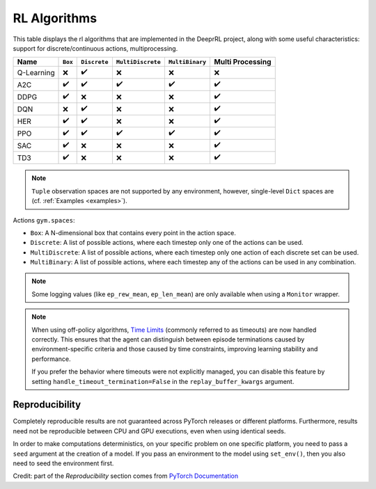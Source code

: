.. _algorithms:

RL Algorithms
=============

This table displays the rl algorithms that are implemented in the DeeprRL project,
along with some useful characteristics: support for discrete/continuous actions, multiprocessing.


===================  =========== ============ ================= =============== ================
Name                 ``Box``     ``Discrete`` ``MultiDiscrete`` ``MultiBinary`` Multi Processing
===================  =========== ============ ================= =============== ================
Q-Learning           ❌           ✔️            ❌                 ❌              ❌
A2C                  ✔️           ✔️            ✔️                 ✔️               ✔️
DDPG                 ✔️           ❌            ❌                ❌               ✔️
DQN                  ❌           ✔️            ❌                ❌               ✔️
HER                  ✔️           ✔️            ❌                ❌               ✔️
PPO                  ✔️           ✔️            ✔️                 ✔️               ✔️
SAC                  ✔️           ❌            ❌                ❌               ✔️
TD3                  ✔️           ❌            ❌                ❌               ✔️
===================  =========== ============ ================= =============== ================


 .. .. [#f1] Implemented in `SB3 Contrib <https://github.com/Stable-Baselines-Team/stable-baselines3-contrib>`_

.. note::
  ``Tuple`` observation spaces are not supported by any environment,
  however, single-level ``Dict`` spaces are (cf. :ref:`Examples <examples>`).


Actions ``gym.spaces``:

-  ``Box``: A N-dimensional box that contains every point in the action
   space.
-  ``Discrete``: A list of possible actions, where each timestep only
   one of the actions can be used.
-  ``MultiDiscrete``: A list of possible actions, where each timestep only one action of each discrete set can be used.
- ``MultiBinary``: A list of possible actions, where each timestep any of the actions can be used in any combination.


.. .. note::

..   More algorithms (like QR-DQN or TQC) are implemented in our :ref:`contrib repo <sb3_contrib>`
..   and in our :ref:`SBX (SB3 + Jax) repo <sbx>` (DroQ, CrossQ, ...).

.. note::

  Some logging values (like ``ep_rew_mean``, ``ep_len_mean``) are only available when using a ``Monitor`` wrapper.
..   See `Issue #339 <https://github.com/hill-a/stable-baselines/issues/339>`_ for more info.


.. note::


    When using off-policy algorithms, `Time Limits <https://arxiv.org/abs/1712.00378>`_ (commonly referred to as timeouts) are now handled correctly. This ensures that the agent can distinguish between episode terminations caused by environment-specific criteria and those caused by time constraints, improving learning stability and performance. 

    If you prefer the behavior where timeouts were not explicitly managed, you can disable this feature by setting ``handle_timeout_termination=False`` in the ``replay_buffer_kwargs`` argument.



Reproducibility
---------------

Completely reproducible results are not guaranteed across PyTorch releases or different platforms.
Furthermore, results need not be reproducible between CPU and GPU executions, even when using identical seeds.

In order to make computations deterministics, on your specific problem on one specific platform,
you need to pass a ``seed`` argument at the creation of a model.
If you pass an environment to the model using ``set_env()``, then you also need to seed the environment first.


Credit: part of the *Reproducibility* section comes from `PyTorch Documentation <https://pytorch.org/docs/stable/notes/randomness.html>`_